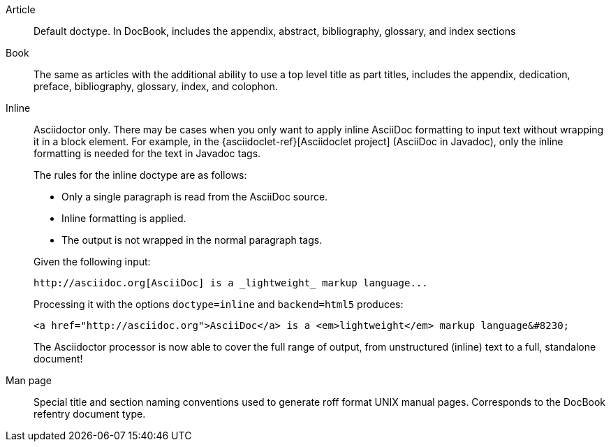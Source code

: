 ////
Included in:

- user-manual: Document Types
////

Article::
Default doctype.
In DocBook, includes the appendix, abstract, bibliography, glossary, and index sections

Book::
The same as articles with the additional ability to use a top level title as part titles, includes the appendix, dedication, preface, bibliography, glossary, index, and colophon.

Inline::
+
--
Asciidoctor only.
There may be cases when you only want to apply inline AsciiDoc formatting to input text without wrapping it in a block element.
For example, in the {asciidoclet-ref}[Asciidoclet project] (AsciiDoc in Javadoc), only the inline formatting is needed for the text in Javadoc tags.

The rules for the inline doctype are as follows:

* Only a single paragraph is read from the AsciiDoc source.
* Inline formatting is applied.
* The output is not wrapped in the normal paragraph tags.

Given the following input:

[source,asciidoc]
http://asciidoc.org[AsciiDoc] is a _lightweight_ markup language...

Processing it with the options `doctype=inline` and `backend=html5` produces:

[source,html]
<a href="http://asciidoc.org">AsciiDoc</a> is a <em>lightweight</em> markup language&#8230;

The Asciidoctor processor is now able to cover the full range of output, from unstructured (inline) text to a full, standalone document!
--

Man page::
Special title and section naming conventions used to generate roff format UNIX manual pages.
Corresponds to the DocBook refentry document type.
